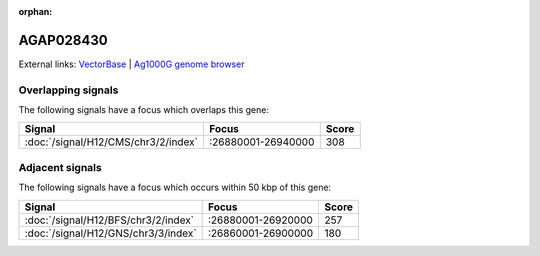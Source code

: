 :orphan:

AGAP028430
=============







External links:
`VectorBase <https://www.vectorbase.org/Anopheles_gambiae/Gene/Summary?g=AGAP028430>`_ |
`Ag1000G genome browser <https://www.malariagen.net/apps/ag1000g/phase1-AR3/index.html?genome_region=3L:26923428-26924043#genomebrowser>`_

Overlapping signals
-------------------

The following signals have a focus which overlaps this gene:



.. cssclass:: table-hover
.. csv-table::
    :widths: auto
    :header: Signal,Focus,Score

    :doc:`/signal/H12/CMS/chr3/2/index`,":26880001-26940000",308
    



Adjacent signals
----------------

The following signals have a focus which occurs within 50 kbp of this gene:



.. cssclass:: table-hover
.. csv-table::
    :widths: auto
    :header: Signal,Focus,Score

    :doc:`/signal/H12/BFS/chr3/2/index`,":26880001-26920000",257
    :doc:`/signal/H12/GNS/chr3/3/index`,":26860001-26900000",180
    


